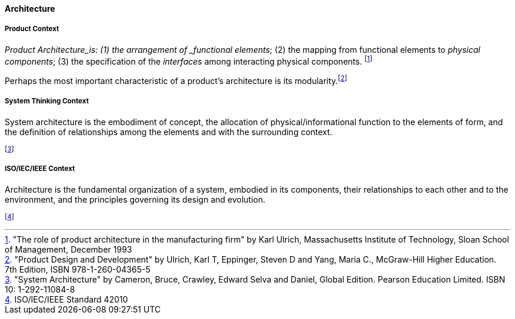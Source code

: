 [[architecture]]
==== Architecture

[[product-architecture]]
===== Product Context

_Product Architecture_is: (1) the arrangement of _functional elements_; (2) the mapping from functional elements to _physical components_; (3) the specification of the _interfaces_ among interacting physical components. footnote:["The role of product architecture in the manufacturing firm" by  Karl Ulrich, Massachusetts Institute of Technology, Sloan School of Management, December 1993]

Perhaps the most important characteristic of a product’s architecture is its modularity.footnote:["Product Design and Development" by Ulrich, Karl T, Eppinger, Steven D and Yang, Maria  C., McGraw-Hill Higher Education. 7th Edition, ISBN 978-1-260-04365-5]

[[system-architecture]]
===== System Thinking Context

System architecture is the embodiment of concept, the allocation of physical/informational  function to the elements of form, and the definition of relationships among the elements  and with the surrounding context. 

footnote:["System Architecture" by Cameron, Bruce, Crawley, Edward Selva and Daniel, Global Edition. Pearson Education Limited. ISBN 10: 1-292-11084-8]

[[software-architecture]]
===== ISO/IEC/IEEE Context

Architecture is the fundamental organization of a system, embodied in its components, their relationships to each other and to the environment, and the principles governing its design and  evolution. 

footnote:[ISO/IEC/IEEE Standard 42010]


